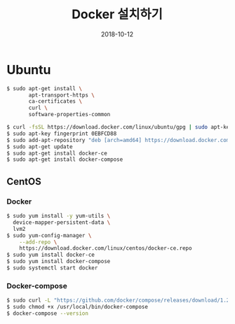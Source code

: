 #+TITLE: Docker 설치하기
#+DATE: 2018-10-12

* Ubuntu

#+BEGIN_SRC sh
$ sudo apt-get install \
       apt-transport-https \
       ca-certificates \
       curl \
       software-properties-common

$ curl -fsSL https://download.docker.com/linux/ubuntu/gpg | sudo apt-key add -
$ sudo apt-key fingerprint 0EBFCD88
$ sudo add-apt-repository "deb [arch=amd64] https://download.docker.com/linux/ubuntu $(lsb_release -cs) stable"
$ sudo apt-get update
$ sudo apt-get install docker-ce
$ sudo apt-get install docker-compose
#+END_SRC

** CentOS

*** Docker

#+BEGIN_SRC sh
$ sudo yum install -y yum-utils \
  device-mapper-persistent-data \
  lvm2
$ sudo yum-config-manager \
    --add-repo \
    https://download.docker.com/linux/centos/docker-ce.repo
$ sudo yum install docker-ce
$ sudo yum install docker-compose
$ sudo systemctl start docker
#+END_SRC

*** Docker-compose

#+BEGIN_SRC sh
$ sudo curl -L "https://github.com/docker/compose/releases/download/1.22.0/docker-compose-$(uname -s)-$(uname -m)" -o /usr/local/bin/docker-compose
$ sudo chmod +x /usr/local/bin/docker-compose
$ docker-compose --version
#+END_SRC

